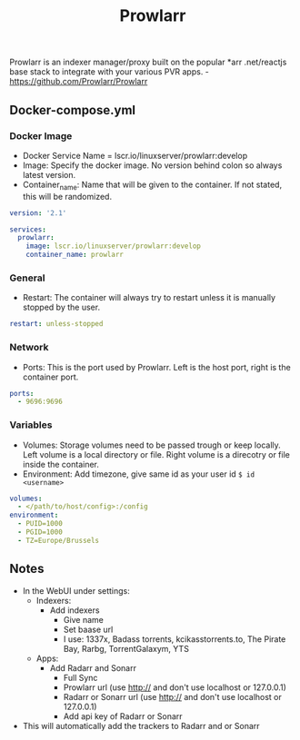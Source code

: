 #+title: Prowlarr
#+property: header-args :tangle docker-compose.yml

Prowlarr is an indexer manager/proxy built on the popular *arr .net/reactjs base stack to integrate with your various PVR apps. -<https://github.com/Prowlarr/Prowlarr>

** Docker-compose.yml
*** Docker Image

- Docker Service Name = lscr.io/linuxserver/prowlarr:develop
- Image: Specify the docker image. No version behind colon so always latest version.
- Container_name: Name that will be given to the container. If not stated, this will be randomized.

#+begin_src yaml
version: '2.1'

services:
  prowlarr:
    image: lscr.io/linuxserver/prowlarr:develop
    container_name: prowlarr
#+end_src

*** General

- Restart: The container will always try to restart unless it is manually stopped by the user.

#+begin_src yaml
    restart: unless-stopped
#+end_src

*** Network

- Ports: This is the port used by Prowlarr. Left is the host port, right is the container port.

#+begin_src yaml
    ports:
      - 9696:9696
#+end_src

*** Variables

- Volumes: Storage volumes need to be passed trough or keep locally. Left volume is a local directory or file. Right volume is a direcotry or file inside the container.
- Environment: Add timezone, give same id as your user id ~$ id <username>~

#+begin_src yaml
    volumes:
      - </path/to/host/config>:/config
    environment:
      - PUID=1000
      - PGID=1000
      - TZ=Europe/Brussels
#+end_src

** Notes
- In the WebUI under settings:
  - Indexers:
    - Add indexers
      - Give name
      - Set baase url
      - I use: 1337x, Badass torrents, kcikasstorrents.to, The Pirate Bay, Rarbg, TorrentGalaxym, YTS
  - Apps:
    - Add Radarr and Sonarr
      - Full Sync
      - Prowlarr url (use http:// and don't use localhost or 127.0.0.1)
      - Radarr or Sonarr url (use http:// and don't use localhost or 127.0.0.1)
      - Add api key of Radarr or Sonarr
- This will automatically add the trackers to Radarr and or Sonarr
